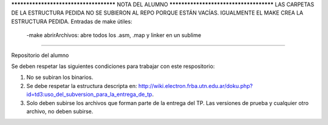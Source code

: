
*************************************** NOTA DEL ALUMNO ***************************************
LAS CARPETAS DE LA ESTRUCTURA PEDIDA NO SE SUBIERON AL REPO PORQUE ESTÁN VACÍAS. IGUALMENTE EL MAKE CREA LA ESTRUCTURA PEDIDA.
Entradas de make útiles:
	-make abrirArchivos:	abre todos los .asm, .map y linker en un sublime
*********************************************************************************************************************


Repositorio del alumno

Se deben respetar las siguientes condiciones para trabajar con este respositorio:

1) No se subiran los binarios.
2) Se debe respetar la estructura descripta en: http://wiki.electron.frba.utn.edu.ar/doku.php?id=td3:uso_del_subversion_para_la_entrega_de_tp.
3) Solo deben subirse los archivos que forman parte de la entrega del TP. Las versiones de prueba y cualquier otro archivo, no deben subirse.
